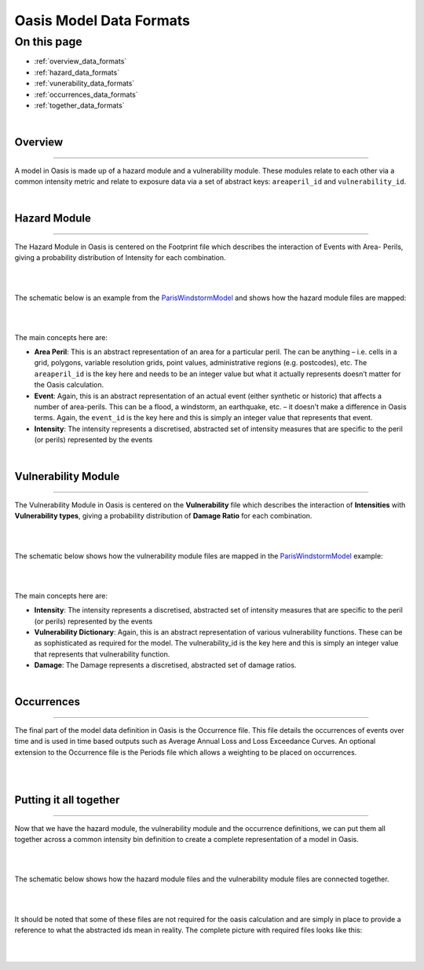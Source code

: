 Oasis Model Data Formats
========================

On this page
------------

* :ref:`overview_data_formats`
* :ref:`hazard_data_formats`
* :ref:`vunerability_data_formats`
* :ref:`occurrences_data_formats`
* :ref:`together_data_formats`

|

.. _overview_data_formats:

Overview
********

----

A model in Oasis is made up of a hazard module and a vulnerability module. These modules relate to each other via a common 
intensity metric and relate to exposure data via a set of abstract keys: ``areaperil_id`` and ``vulnerability_id``.

|

.. _hazard_data_formats:

Hazard Module
*************

----

The Hazard Module in Oasis is centered on the Footprint file which describes the interaction of Events with Area- Perils, 
giving a probability distribution of Intensity for each combination.

|
.. image:: ../images/data_formats_1.png
   :width: 600
   :align: center
|

The schematic below is an example from the `ParisWindstormModel <https://github.com/OasisLMF/ParisWindstormModel>`_ and shows how 
the hazard module files are mapped:

|
.. image:: ../images/model_files_hazard.png
   :width: 800
   :align: center
|

The main concepts here are:

* **Area Peril**: This is an abstract representation of an area for a particular peril. The can be anything – i.e. cells in a 
  grid, polygons, variable resolution grids, point values, administrative regions (e.g. postcodes), etc. The ``areaperil_id`` 
  is the key here and needs to be an integer value but what it actually represents doesn’t matter for the Oasis calculation.

* **Event**: Again, this is an abstract representation of an actual event (either synthetic or historic) that affects a 
  number of area-perils. This can be a flood, a windstorm, an earthquake, etc. – it doesn’t make a difference in Oasis terms. 
  Again, the ``event_id`` is the key here and this is simply an integer value that represents that event.

* **Intensity**: The intensity represents a discretised, abstracted set of intensity measures that are specific to the 
  peril (or perils) represented by the events



|

.. _vunerability_data_formats:

Vulnerability Module
********************

----

The Vulnerability Module in Oasis is centered on the **Vulnerability** file which describes the interaction of 
**Intensities** with **Vulnerability types**, giving a probability distribution of **Damage Ratio** for each combination.

|
.. image:: ../images/data_formats_2.png
   :width: 600
   :align: center
|

The schematic below shows how the vulnerability module files are mapped in the `ParisWindstormModel 
<https://github.com/OasisLMF/ParisWindstormModel>`_ example:

|
.. image:: ../images/model_files_vulnerability.png
   :width: 800
   :align: center
|

The main concepts here are:

* **Intensity**: The intensity represents a discretised, abstracted set of intensity measures that are specific to the peril 
  (or perils) represented by the events

* **Vulnerability Dictionary**: Again, this is an abstract representation of various vulnerability functions. These can be 
  as sophisticated as required for the model. The vulnerability_id is the key here and this is simply an integer value that 
  represents that vulnerability function.

* **Damage**: The Damage represents a discretised, abstracted set of damage ratios.



|

.. _occurrences_data_formats:

Occurrences
***********

----

The final part of the model data definition in Oasis is the Occurrence file. This file details the occurrences of events 
over time and is used in time based outputs such as Average Annual Loss and Loss Exceedance Curves. An optional extension 
to the Occurrence file is the Periods file which allows a weighting to be placed on occurrences.

|
.. image:: ../images/data_formats_3.png
   :width: 180
   :align: center
|



.. _together_data_formats:

Putting it all together
***********************

----

Now that we have the hazard module, the vulnerability module and the occurrence definitions, we can put them all together 
across a common intensity bin definition to create a complete representation of a model in Oasis.

|
.. image:: ../images/data_formats_4.png
   :width: 600
   :align: center
|

The schematic below shows how the hazard module files and the vulnerability module files are connected together.

|
.. image:: ../images/model_files_together.png
   :width: 800
   :align: center
|

It should be noted that some of these files are not required for the oasis calculation and are simply in place to provide a 
reference to what the abstracted ids mean in reality. The complete picture with required files looks like this:

|
.. image:: ../images/data_formats_5.png
   :width: 600
   :align: center
|
